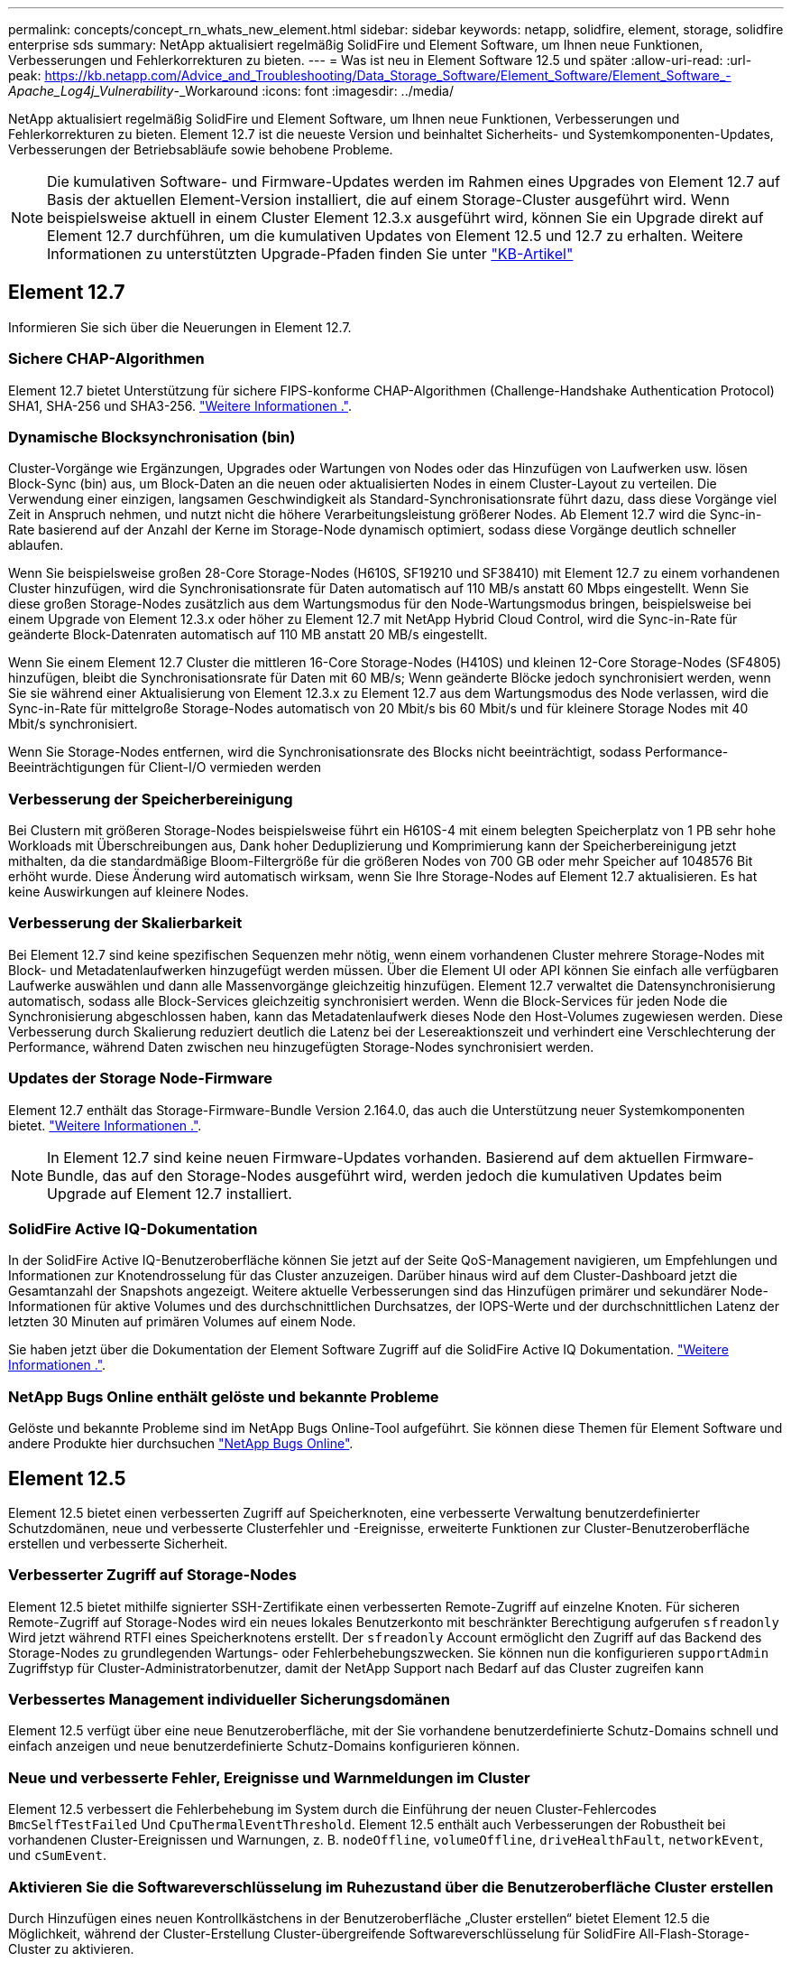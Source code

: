 ---
permalink: concepts/concept_rn_whats_new_element.html 
sidebar: sidebar 
keywords: netapp, solidfire, element, storage, solidfire enterprise sds 
summary: NetApp aktualisiert regelmäßig SolidFire und Element Software, um Ihnen neue Funktionen, Verbesserungen und Fehlerkorrekturen zu bieten. 
---
= Was ist neu in Element Software 12.5 und später
:allow-uri-read: 
:url-peak: https://kb.netapp.com/Advice_and_Troubleshooting/Data_Storage_Software/Element_Software/Element_Software_-_Apache_Log4j_Vulnerability_-_Workaround
:icons: font
:imagesdir: ../media/


[role="lead"]
NetApp aktualisiert regelmäßig SolidFire und Element Software, um Ihnen neue Funktionen, Verbesserungen und Fehlerkorrekturen zu bieten. Element 12.7 ist die neueste Version und beinhaltet Sicherheits- und Systemkomponenten-Updates, Verbesserungen der Betriebsabläufe sowie behobene Probleme.


NOTE: Die kumulativen Software- und Firmware-Updates werden im Rahmen eines Upgrades von Element 12.7 auf Basis der aktuellen Element-Version installiert, die auf einem Storage-Cluster ausgeführt wird. Wenn beispielsweise aktuell in einem Cluster Element 12.3.x ausgeführt wird, können Sie ein Upgrade direkt auf Element 12.7 durchführen, um die kumulativen Updates von Element 12.5 und 12.7 zu erhalten. Weitere Informationen zu unterstützten Upgrade-Pfaden finden Sie unter https://kb.netapp.com/Advice_and_Troubleshooting/Data_Storage_Software/Element_Software/What_is_the_upgrade_matrix_for_storage_clusters_running_NetApp_Element_software["KB-Artikel"^]



== Element 12.7

Informieren Sie sich über die Neuerungen in Element 12.7.



=== Sichere CHAP-Algorithmen

Element 12.7 bietet Unterstützung für sichere FIPS-konforme CHAP-Algorithmen (Challenge-Handshake Authentication Protocol) SHA1, SHA-256 und SHA3-256. link:../storage/task_data_manage_accounts_work_with_accounts_task.html["Weitere Informationen ."].



=== Dynamische Blocksynchronisation (bin)

Cluster-Vorgänge wie Ergänzungen, Upgrades oder Wartungen von Nodes oder das Hinzufügen von Laufwerken usw. lösen Block-Sync (bin) aus, um Block-Daten an die neuen oder aktualisierten Nodes in einem Cluster-Layout zu verteilen. Die Verwendung einer einzigen, langsamen Geschwindigkeit als Standard-Synchronisationsrate führt dazu, dass diese Vorgänge viel Zeit in Anspruch nehmen, und nutzt nicht die höhere Verarbeitungsleistung größerer Nodes. Ab Element 12.7 wird die Sync-in-Rate basierend auf der Anzahl der Kerne im Storage-Node dynamisch optimiert, sodass diese Vorgänge deutlich schneller ablaufen.

Wenn Sie beispielsweise großen 28-Core Storage-Nodes (H610S, SF19210 und SF38410) mit Element 12.7 zu einem vorhandenen Cluster hinzufügen, wird die Synchronisationsrate für Daten automatisch auf 110 MB/s anstatt 60 Mbps eingestellt. Wenn Sie diese großen Storage-Nodes zusätzlich aus dem Wartungsmodus für den Node-Wartungsmodus bringen, beispielsweise bei einem Upgrade von Element 12.3.x oder höher zu Element 12.7 mit NetApp Hybrid Cloud Control, wird die Sync-in-Rate für geänderte Block-Datenraten automatisch auf 110 MB anstatt 20 MB/s eingestellt.

Wenn Sie einem Element 12.7 Cluster die mittleren 16-Core Storage-Nodes (H410S) und kleinen 12-Core Storage-Nodes (SF4805) hinzufügen, bleibt die Synchronisationsrate für Daten mit 60 MB/s; Wenn geänderte Blöcke jedoch synchronisiert werden, wenn Sie sie während einer Aktualisierung von Element 12.3.x zu Element 12.7 aus dem Wartungsmodus des Node verlassen, wird die Sync-in-Rate für mittelgroße Storage-Nodes automatisch von 20 Mbit/s bis 60 Mbit/s und für kleinere Storage Nodes mit 40 Mbit/s synchronisiert.

Wenn Sie Storage-Nodes entfernen, wird die Synchronisationsrate des Blocks nicht beeinträchtigt, sodass Performance-Beeinträchtigungen für Client-I/O vermieden werden



=== Verbesserung der Speicherbereinigung

Bei Clustern mit größeren Storage-Nodes beispielsweise führt ein H610S-4 mit einem belegten Speicherplatz von 1 PB sehr hohe Workloads mit Überschreibungen aus, Dank hoher Deduplizierung und Komprimierung kann der Speicherbereinigung jetzt mithalten, da die standardmäßige Bloom-Filtergröße für die größeren Nodes von 700 GB oder mehr Speicher auf 1048576 Bit erhöht wurde. Diese Änderung wird automatisch wirksam, wenn Sie Ihre Storage-Nodes auf Element 12.7 aktualisieren. Es hat keine Auswirkungen auf kleinere Nodes.



=== Verbesserung der Skalierbarkeit

Bei Element 12.7 sind keine spezifischen Sequenzen mehr nötig, wenn einem vorhandenen Cluster mehrere Storage-Nodes mit Block- und Metadatenlaufwerken hinzugefügt werden müssen. Über die Element UI oder API können Sie einfach alle verfügbaren Laufwerke auswählen und dann alle Massenvorgänge gleichzeitig hinzufügen. Element 12.7 verwaltet die Datensynchronisierung automatisch, sodass alle Block-Services gleichzeitig synchronisiert werden. Wenn die Block-Services für jeden Node die Synchronisierung abgeschlossen haben, kann das Metadatenlaufwerk dieses Node den Host-Volumes zugewiesen werden. Diese Verbesserung durch Skalierung reduziert deutlich die Latenz bei der Lesereaktionszeit und verhindert eine Verschlechterung der Performance, während Daten zwischen neu hinzugefügten Storage-Nodes synchronisiert werden.



=== Updates der Storage Node-Firmware

Element 12.7 enthält das Storage-Firmware-Bundle Version 2.164.0, das auch die Unterstützung neuer Systemkomponenten bietet. link:https://docs.netapp.com/us-en/hci/docs/rn_storage_firmware_2.164.0.html["Weitere Informationen ."].


NOTE: In Element 12.7 sind keine neuen Firmware-Updates vorhanden. Basierend auf dem aktuellen Firmware-Bundle, das auf den Storage-Nodes ausgeführt wird, werden jedoch die kumulativen Updates beim Upgrade auf Element 12.7 installiert.



=== SolidFire Active IQ-Dokumentation

In der SolidFire Active IQ-Benutzeroberfläche können Sie jetzt auf der Seite QoS-Management navigieren, um Empfehlungen und Informationen zur Knotendrosselung für das Cluster anzuzeigen. Darüber hinaus wird auf dem Cluster-Dashboard jetzt die Gesamtanzahl der Snapshots angezeigt. Weitere aktuelle Verbesserungen sind das Hinzufügen primärer und sekundärer Node-Informationen für aktive Volumes und des durchschnittlichen Durchsatzes, der IOPS-Werte und der durchschnittlichen Latenz der letzten 30 Minuten auf primären Volumes auf einem Node.

Sie haben jetzt über die Dokumentation der Element Software Zugriff auf die SolidFire Active IQ Dokumentation. link:https://docs.netapp.com/us-en/element-software/monitor-storage-active-iq.html["Weitere Informationen ."].



=== NetApp Bugs Online enthält gelöste und bekannte Probleme

Gelöste und bekannte Probleme sind im NetApp Bugs Online-Tool aufgeführt. Sie können diese Themen für Element Software und andere Produkte hier durchsuchen https://mysupport.netapp.com/site/products/all/details/element-software/bugsonline-tab["NetApp Bugs Online"^].



== Element 12.5

Element 12.5 bietet einen verbesserten Zugriff auf Speicherknoten, eine verbesserte Verwaltung benutzerdefinierter Schutzdomänen, neue und verbesserte Clusterfehler und -Ereignisse, erweiterte Funktionen zur Cluster-Benutzeroberfläche erstellen und verbesserte Sicherheit.



=== Verbesserter Zugriff auf Storage-Nodes

Element 12.5 bietet mithilfe signierter SSH-Zertifikate einen verbesserten Remote-Zugriff auf einzelne Knoten. Für sicheren Remote-Zugriff auf Storage-Nodes wird ein neues lokales Benutzerkonto mit beschränkter Berechtigung aufgerufen `sfreadonly` Wird jetzt während RTFI eines Speicherknotens erstellt. Der `sfreadonly` Account ermöglicht den Zugriff auf das Backend des Storage-Nodes zu grundlegenden Wartungs- oder Fehlerbehebungszwecken. Sie können nun die konfigurieren `supportAdmin` Zugriffstyp für Cluster-Administratorbenutzer, damit der NetApp Support nach Bedarf auf das Cluster zugreifen kann



=== Verbessertes Management individueller Sicherungsdomänen

Element 12.5 verfügt über eine neue Benutzeroberfläche, mit der Sie vorhandene benutzerdefinierte Schutz-Domains schnell und einfach anzeigen und neue benutzerdefinierte Schutz-Domains konfigurieren können.



=== Neue und verbesserte Fehler, Ereignisse und Warnmeldungen im Cluster

Element 12.5 verbessert die Fehlerbehebung im System durch die Einführung der neuen Cluster-Fehlercodes `BmcSelfTestFailed` Und `CpuThermalEventThreshold`. Element 12.5 enthält auch Verbesserungen der Robustheit bei vorhandenen Cluster-Ereignissen und Warnungen, z. B. `nodeOffline`, `volumeOffline`, `driveHealthFault`, `networkEvent`, und	`cSumEvent`.



=== Aktivieren Sie die Softwareverschlüsselung im Ruhezustand über die Benutzeroberfläche Cluster erstellen

Durch Hinzufügen eines neuen Kontrollkästchens in der Benutzeroberfläche „Cluster erstellen“ bietet Element 12.5 die Möglichkeit, während der Cluster-Erstellung Cluster-übergreifende Softwareverschlüsselung für SolidFire All-Flash-Storage-Cluster zu aktivieren.



=== Updates der Storage Node-Firmware

Element 12.5 umfasst Firmware-Updates für Storage-Nodes. link:../concepts/concept_rn_relatedrn_element.html#storage-firmware["Weitere Informationen ."].



=== Erhöhte Sicherheit

Element 12.5 enthält die Minderung, die das Risiko der Element Software gegenüber der Apache Log4j-Sicherheitsanfälligkeit schließt. NetApp SolidFire Storage-Cluster mit aktivierter Funktion Virtual Volumes (VVols) sind der Apache Log4j Sicherheitsanfälligkeit ausgesetzt. Informationen zum Workaround für die Sicherheitsanfälligkeit von Apache Log4j in der NetApp Element-Software finden Sie im {url-Peak}[KB-Artikel^].

Wenn Sie Element 11.x, 12.0 oder 12.2 verwenden oder sich Ihr Storage-Cluster bereits bei Element 12.3 oder 12.3.1 befindet und die VVols-Funktion aktiviert ist, sollten Sie ein Upgrade auf 12.5 durchführen.

Element 12.5 umfasst außerdem mehr als 120 CVE-Sicherheitsvorkehrungen.



== Weitere Informationen

* https://kb.netapp.com/Advice_and_Troubleshooting/Data_Storage_Software/Management_services_for_Element_Software_and_NetApp_HCI/Management_Services_Release_Notes["Versionshinweise zu NetApp Hybrid Cloud Control and Management Services"^]
* https://docs.netapp.com/us-en/vcp/index.html["NetApp Element Plug-in für vCenter Server"^]
* https://docs.netapp.com/us-en/element-software/index.html["Dokumentation von SolidFire und Element Software"]
* https://docs.netapp.com/us-en/element-software/index.html["Dokumentation von SolidFire und Element Software"^]
* http://docs.netapp.com/sfe-122/index.jsp["SolidFire und Element Software Dokumentationszentrum für frühere Versionen"^]
* https://www.netapp.com/us/documentation/hci.aspx["Ressourcen-Seite zu NetApp HCI"^]
* link:../hardware/fw_storage_nodes.html["Unterstützte Storage-Firmware-Versionen für SolidFire Storage-Nodes"]

